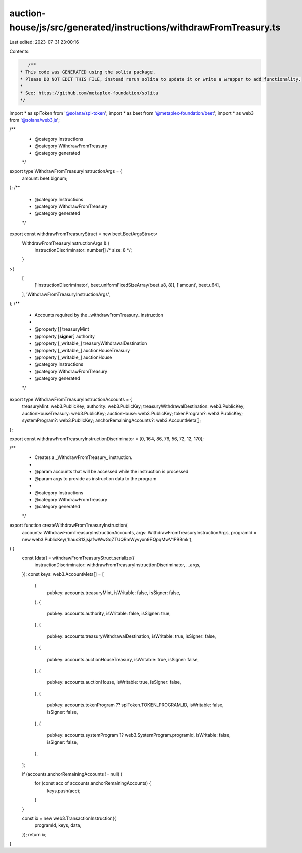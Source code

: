 auction-house/js/src/generated/instructions/withdrawFromTreasury.ts
===================================================================

Last edited: 2023-07-31 23:00:16

Contents:

.. code-block:: ts

    /**
 * This code was GENERATED using the solita package.
 * Please DO NOT EDIT THIS FILE, instead rerun solita to update it or write a wrapper to add functionality.
 *
 * See: https://github.com/metaplex-foundation/solita
 */

import * as splToken from '@solana/spl-token';
import * as beet from '@metaplex-foundation/beet';
import * as web3 from '@solana/web3.js';

/**
 * @category Instructions
 * @category WithdrawFromTreasury
 * @category generated
 */
export type WithdrawFromTreasuryInstructionArgs = {
  amount: beet.bignum;
};
/**
 * @category Instructions
 * @category WithdrawFromTreasury
 * @category generated
 */
export const withdrawFromTreasuryStruct = new beet.BeetArgsStruct<
  WithdrawFromTreasuryInstructionArgs & {
    instructionDiscriminator: number[] /* size: 8 */;
  }
>(
  [
    ['instructionDiscriminator', beet.uniformFixedSizeArray(beet.u8, 8)],
    ['amount', beet.u64],
  ],
  'WithdrawFromTreasuryInstructionArgs',
);
/**
 * Accounts required by the _withdrawFromTreasury_ instruction
 *
 * @property [] treasuryMint
 * @property [**signer**] authority
 * @property [_writable_] treasuryWithdrawalDestination
 * @property [_writable_] auctionHouseTreasury
 * @property [_writable_] auctionHouse
 * @category Instructions
 * @category WithdrawFromTreasury
 * @category generated
 */
export type WithdrawFromTreasuryInstructionAccounts = {
  treasuryMint: web3.PublicKey;
  authority: web3.PublicKey;
  treasuryWithdrawalDestination: web3.PublicKey;
  auctionHouseTreasury: web3.PublicKey;
  auctionHouse: web3.PublicKey;
  tokenProgram?: web3.PublicKey;
  systemProgram?: web3.PublicKey;
  anchorRemainingAccounts?: web3.AccountMeta[];
};

export const withdrawFromTreasuryInstructionDiscriminator = [0, 164, 86, 76, 56, 72, 12, 170];

/**
 * Creates a _WithdrawFromTreasury_ instruction.
 *
 * @param accounts that will be accessed while the instruction is processed
 * @param args to provide as instruction data to the program
 *
 * @category Instructions
 * @category WithdrawFromTreasury
 * @category generated
 */
export function createWithdrawFromTreasuryInstruction(
  accounts: WithdrawFromTreasuryInstructionAccounts,
  args: WithdrawFromTreasuryInstructionArgs,
  programId = new web3.PublicKey('hausS13jsjafwWwGqZTUQRmWyvyxn9EQpqMwV1PBBmk'),
) {
  const [data] = withdrawFromTreasuryStruct.serialize({
    instructionDiscriminator: withdrawFromTreasuryInstructionDiscriminator,
    ...args,
  });
  const keys: web3.AccountMeta[] = [
    {
      pubkey: accounts.treasuryMint,
      isWritable: false,
      isSigner: false,
    },
    {
      pubkey: accounts.authority,
      isWritable: false,
      isSigner: true,
    },
    {
      pubkey: accounts.treasuryWithdrawalDestination,
      isWritable: true,
      isSigner: false,
    },
    {
      pubkey: accounts.auctionHouseTreasury,
      isWritable: true,
      isSigner: false,
    },
    {
      pubkey: accounts.auctionHouse,
      isWritable: true,
      isSigner: false,
    },
    {
      pubkey: accounts.tokenProgram ?? splToken.TOKEN_PROGRAM_ID,
      isWritable: false,
      isSigner: false,
    },
    {
      pubkey: accounts.systemProgram ?? web3.SystemProgram.programId,
      isWritable: false,
      isSigner: false,
    },
  ];

  if (accounts.anchorRemainingAccounts != null) {
    for (const acc of accounts.anchorRemainingAccounts) {
      keys.push(acc);
    }
  }

  const ix = new web3.TransactionInstruction({
    programId,
    keys,
    data,
  });
  return ix;
}



